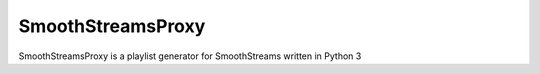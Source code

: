 SmoothStreamsProxy
==================
SmoothStreamsProxy is a playlist generator for SmoothStreams written in Python 3